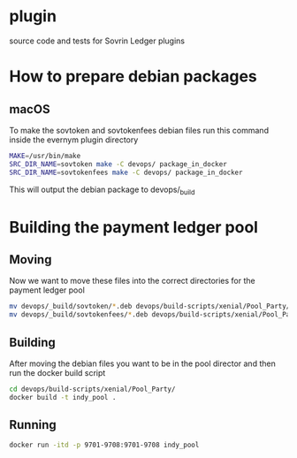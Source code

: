 * plugin
  
  source code and tests for Sovrin Ledger plugins

* How to prepare debian packages 

  

** macOS

   To make the sovtoken and sovtokenfees debian files run this command inside
   the evernym plugin directory

   #+BEGIN_SRC bash  :tangle build_indy_pool.sh
     MAKE=/usr/bin/make
     SRC_DIR_NAME=sovtoken make -C devops/ package_in_docker 
     SRC_DIR_NAME=sovtokenfees make -C devops/ package_in_docker
   #+END_SRC

   This will output the debian package to devops/_build
* Building the payment ledger pool

** Moving 

   Now we want to move these files into the correct directories for the payment
   ledger pool

   #+BEGIN_SRC bash :tangle build_indy_pool.sh
     mv devops/_build/sovtoken/*.deb devops/build-scripts/xenial/Pool_Party/.
     mv devops/_build/sovtokenfees/*.deb devops/build-scripts/xenial/Pool_Party/.
   #+END_SRC

** Building 

   After moving the debian files you want to be in the pool director and then
   run the docker build script

   #+BEGIN_SRC bash :tangle build_indy_pool.sh
     cd devops/build-scripts/xenial/Pool_Party/
     docker build -t indy_pool .
   #+END_SRC

** Running

   
   #+BEGIN_SRC bash  :tangle build_indy_pool.sh
     docker run -itd -p 9701-9708:9701-9708 indy_pool
   #+END_SRC

   

